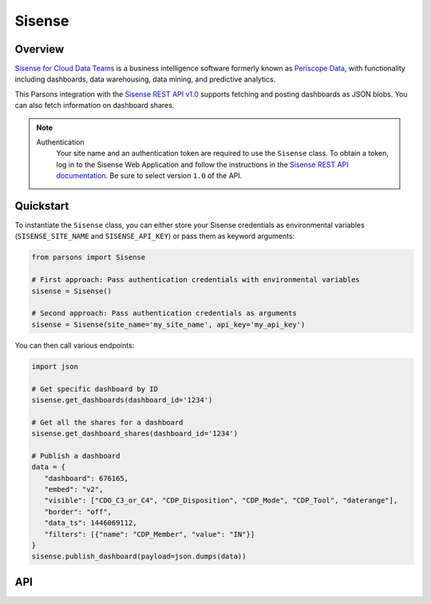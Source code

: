 Sisense
=========

********
Overview
********

`Sisense for Cloud Data Teams <https://www.sisense.com/product/data-teams/>`_ is a business intelligence software
formerly known as `Periscope Data <https://www.sisense.com/blog/periscope-data-is-now-sisense-for-cloud-data-teams/>`_,
with functionality including dashboards, data warehousing, data mining, and predictive analytics.

This Parsons integration with the `Sisense REST API v1.0 <https://sisense.dev/reference/rest/v1.html>`_ supports
fetching and posting dashboards as JSON blobs. You can also fetch information on dashboard shares.

.. note::
  Authentication
    Your site name and an authentication token are required to use the ``Sisense`` class. To obtain a token, log in to
    the Sisense Web Application and follow the instructions in the `Sisense REST API documentation <https://sisense.dev/guides/rest/using-rest-api.html#authentication>`_.
    Be sure to select version ``1.0`` of the API.

**********
Quickstart
**********

To instantiate the ``Sisense`` class, you can either store your Sisense credentials as environmental variables
(``SISENSE_SITE_NAME`` and ``SISENSE_API_KEY``) or pass them as keyword arguments:

.. code-block:: python

   from parsons import Sisense

   # First approach: Pass authentication credentials with environmental variables
   sisense = Sisense()

   # Second approach: Pass authentication credentials as arguments
   sisense = Sisense(site_name='my_site_name', api_key='my_api_key')

You can then call various endpoints:

.. code-block:: python

    import json

    # Get specific dashboard by ID
    sisense.get_dashboards(dashboard_id='1234')

    # Get all the shares for a dashboard
    sisense.get_dashboard_shares(dashboard_id='1234')

    # Publish a dashboard
    data = {
       "dashboard": 676165,
       "embed": "v2",
       "visible": ["CDO_C3_or_C4", "CDP_Disposition", "CDP_Mode", "CDP_Tool", "daterange"],
       "border": "off",
       "data_ts": 1446069112,
       "filters": [{"name": "CDP_Member", "value": "IN"}]
    }
    sisense.publish_dashboard(payload=json.dumps(data))

***
API
***

.. autoclass :: parsons.Sisense
   :inherited-members:

